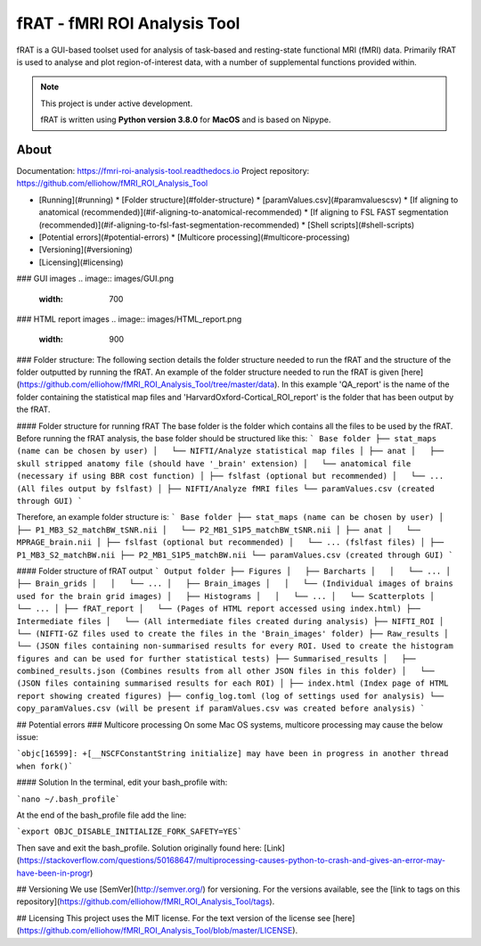 =============================
fRAT - fMRI ROI Analysis Tool
=============================
fRAT is a GUI-based toolset used for analysis of task-based and resting-state functional MRI (fMRI) data. Primarily fRAT
is used to analyse and plot region-of-interest data, with a number of supplemental functions provided within.

.. note::
    This project is under active development.

    fRAT is written using **Python version 3.8.0** for **MacOS** and is based on Nipype.

.. image:: https://img.shields.io/badge/PRs-welcome-brightgreen.svg?style=flat-square
  :target: http://makeapullrequest.com
  :alt: PRs Welcome!

.. image:: https://img.shields.io/hexpm/l/plug?style=flat-square
  :target: https://github.com/elliohow/fMRI_ROI_Analysis_Tool/blob/master/LICENSE
  :alt: License information

About
-----

Documentation: https://fmri-roi-analysis-tool.readthedocs.io
Project repository: https://github.com/elliohow/fMRI_ROI_Analysis_Tool


* [Running](#running)
  * [Folder structure](#folder-structure)
  * [paramValues.csv](#paramvaluescsv)
  * [If aligning to anatomical (recommended)](#if-aligning-to-anatomical-recommended)
  * [If aligning to FSL FAST segmentation (recommended)](#if-aligning-to-fsl-fast-segmentation-recommended)
  * [Shell scripts](#shell-scripts)
* [Potential errors](#potential-errors)
  * [Multicore processing](#multicore-processing)
* [Versioning](#versioning)
* [Licensing](#licensing)



### GUI images
.. image:: images/GUI.png
    :width: 700


### HTML report images
.. image:: images/HTML_report.png
    :width: 900


### Folder structure:
The following section details the folder structure needed to run the fRAT and the structure of the folder outputted by 
running the fRAT. An example of the folder structure needed to run the fRAT is given
[here](https://github.com/elliohow/fMRI_ROI_Analysis_Tool/tree/master/data). In this example 'QA_report' is the name of
the folder containing the statistical map files and 'HarvardOxford-Cortical_ROI_report' is the folder that has been
output by the fRAT.

#### Folder structure for running fRAT
The base folder is the folder which contains all the files to be used by the fRAT. Before running the fRAT analysis,
the base folder should be structured like this:
```
Base folder
├── stat_maps (name can be chosen by user)
│   └── NIFTI/Analyze statistical map files
│
├── anat
│   ├── skull stripped anatomy file (should have '_brain' extension)
│   └── anatomical file (necessary if using BBR cost function)
│
├── fslfast (optional but recommended)
│   └── ... (All files output by fslfast)
│
├── NIFTI/Analyze fMRI files
└── paramValues.csv (created through GUI)
```

Therefore, an example folder structure is:
```
Base folder
├── stat_maps (name can be chosen by user)
│   ├── P1_MB3_S2_matchBW_tSNR.nii
│   └── P2_MB1_S1P5_matchBW_tSNR.nii
│
├── anat
│   └── MPRAGE_brain.nii
│
├── fslfast (optional but recommended)
│   └── ... (fslfast files)
│
├── P1_MB3_S2_matchBW.nii
├── P2_MB1_S1P5_matchBW.nii
└── paramValues.csv (created through GUI)
```

#### Folder structure of fRAT output
```
Output folder
├── Figures
│   ├── Barcharts
│   │   └── ...
│   ├── Brain_grids
│   │   └── ...
│   ├── Brain_images
│   │   └── (Individual images of brains used for the brain grid images)
│   ├── Histograms
│   │   └── ...
│   └── Scatterplots
│       └── ...
│
├── fRAT_report
│   └── (Pages of HTML report accessed using index.html)
├── Intermediate files
│   └── (All intermediate files created during analysis)
├── NIFTI_ROI
│   └── (NIFTI-GZ files used to create the files in the 'Brain_images' folder)
├── Raw_results
│   └── (JSON files containing non-summarised results for every ROI. Used to create the histogram figures and can be used for further statistical tests)
├── Summarised_results
│   ├── combined_results.json (Combines results from all other JSON files in this folder)
│   └── (JSON files containing summarised results for each ROI)
│
├── index.html (Index page of HTML report showing created figures)
├── config_log.toml (log of settings used for analysis)
└── copy_paramValues.csv (will be present if paramValues.csv was created before analysis)
```

## Potential errors
### Multicore processing
On some Mac OS systems, multicore processing may cause the below issue:

```objc[16599]: +[__NSCFConstantString initialize] may have been in progress in another thread when fork()```

#### Solution
In the terminal, edit your bash_profile with:

```nano ~/.bash_profile```

At the end of the bash_profile file add the line:

```export OBJC_DISABLE_INITIALIZE_FORK_SAFETY=YES```

Then save and exit the bash_profile. Solution originally found here: 
[Link](https://stackoverflow.com/questions/50168647/multiprocessing-causes-python-to-crash-and-gives-an-error-may-have-been-in-progr)

## Versioning
We use [SemVer](http://semver.org/) for versioning. For the versions available, see the 
[link to tags on this repository](https://github.com/elliohow/fMRI_ROI_Analysis_Tool/tags).

## Licensing
This project uses the MIT license. For the text version of the license see 
[here](https://github.com/elliohow/fMRI_ROI_Analysis_Tool/blob/master/LICENSE).
